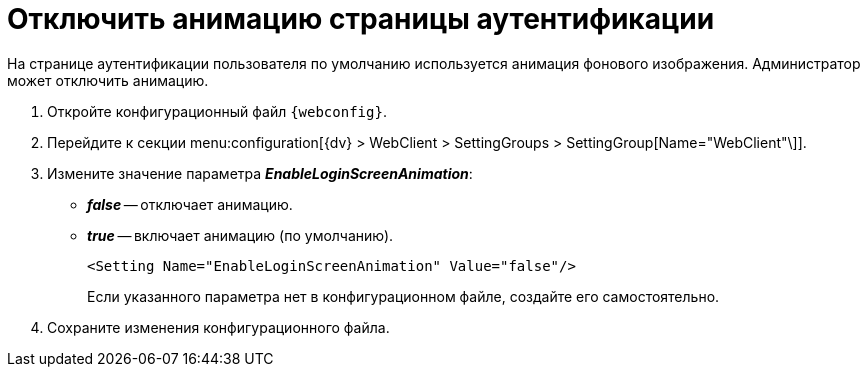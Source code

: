 = Отключить анимацию страницы аутентификации

На странице аутентификации пользователя по умолчанию используется анимация фонового изображения. Администратор может отключить анимацию.

. Откройте конфигурационный файл `{webconfig}`.
. Перейдите к секции menu:configuration[{dv} > WebClient > SettingGroups > SettingGroup[Name="WebClient"\]].
. Измените значение параметра *_EnableLoginScreenAnimation_*:
* *_false_* -- отключает анимацию.
* *_true_* -- включает анимацию (по умолчанию).
+
====
[source,,l]
----
<Setting Name="EnableLoginScreenAnimation" Value="false"/>
----
Если указанного параметра нет в конфигурационном файле, создайте его самостоятельно.
====
+
. Сохраните изменения конфигурационного файла.
